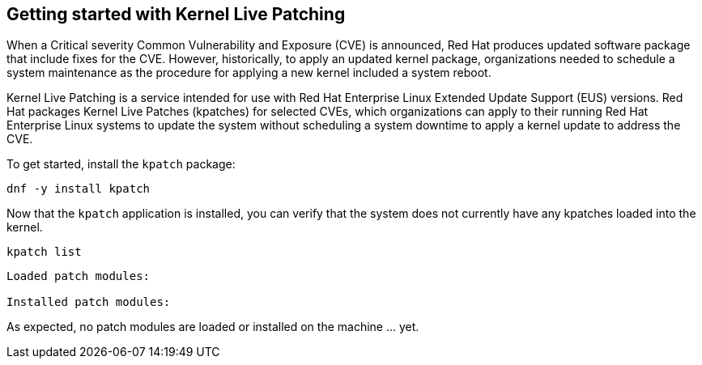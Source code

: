== Getting started with Kernel Live Patching

When a Critical severity Common Vulnerability and Exposure (CVE) is
announced, Red Hat produces updated software package that include fixes
for the CVE. However, historically, to apply an updated kernel package,
organizations needed to schedule a system maintenance as the procedure
for applying a new kernel included a system reboot.

Kernel Live Patching is a service intended for use with Red Hat
Enterprise Linux Extended Update Support (EUS) versions. Red Hat
packages Kernel Live Patches (kpatches) for selected CVEs, which
organizations can apply to their running Red Hat Enterprise Linux
systems to update the system without scheduling a system downtime to
apply a kernel update to address the CVE.

To get started, install the `+kpatch+` package:

[source,bash]
----
dnf -y install kpatch
----

Now that the `+kpatch+` application is installed, you can verify that
the system does not currently have any kpatches loaded into the kernel.

[source,bash]
----
kpatch list
----

[source,bash]
----
Loaded patch modules:

Installed patch modules:
----

As expected, no patch modules are loaded or installed on the machine …
yet.
